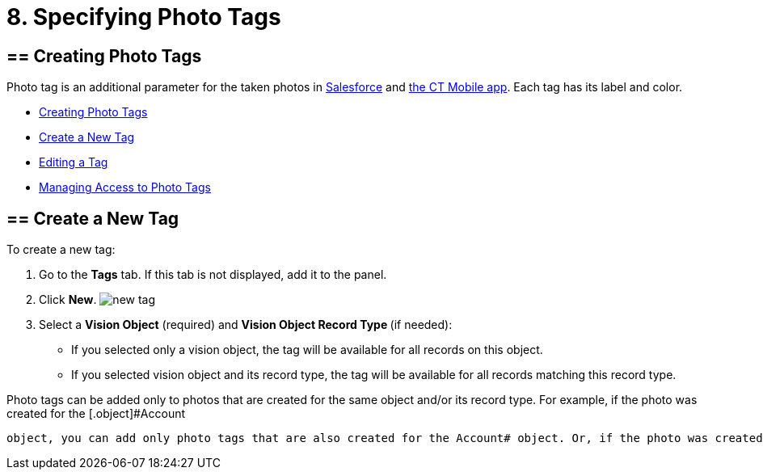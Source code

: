 = 8. Specifying Photo Tags

[[h2_804337916]]
== == Creating Photo Tags 

Photo tag is an additional parameter for the taken photos
in https://help.customertimes.com/articles/ct-vision-en/working-with-ct-vision-in-salesforce/a/h3_491461789[Salesforce] and https://help.customertimes.com/articles/ct-vision-en/working-with-ct-vision-in-the-ct-mobile-app/a/h2_491461789[the
CT Mobile app]. Each tag has its label and color.

* link:adding-photo-tags.html#h2_804337916[Creating Photo Tags]
* link:adding-photo-tags.html#h2_1953806123[Create a New Tag]
* link:adding-photo-tags.html#h2__1869476137[Editing a Tag]
* link:adding-photo-tags.html#h2__117227442[Managing Access to Photo
Tags]

[[h2_1953806123]]
== == Create a New Tag 

To create a new tag:

. Go to the *Tags* tab. If this tab is not displayed, add it to the
panel.
. Click *New*.
image:new_tag.png[]
. Select a *Vision Object* (required) and *Vision Object Record
Type *(if needed):
* If you selected only a vision object, the tag will be available for
all records on this object.
* If you selected vision object and its record type, the tag will be
available for all records matching this record type. 
[NOTE]
====
Photo tags can be added only to photos that are created for the same object and/or its record type. For example, if the photo was created for the [.object]#Account
====

 object, you can add only photo tags that are also created for the Account# object. Or, if the photo was created for the _Customer_ record type of the Account object, you can add only photo tags that are also created for the _Customer_ record type. . Type in a *Tag Label*. . If needed, pick a *Tag Color* and click *Done*. . Click *Save*. [[h2__1869476137]] == Editing a Tag To edit a tag: . Go to the *Tags* tab. If this tab is not displayed, add it to the panel. . Click on desired tag record. . Click image:SF-edit-icon.png[] on the tag parameter you want to change. . To change the tag color, use the *Color view* panel on the right side: .. Pick the new color or type its hex code. .. Click *Save*. image:ctv-editing-tag.png[] [[h2__117227442]] == Managing Access to Photo Tags 
====


